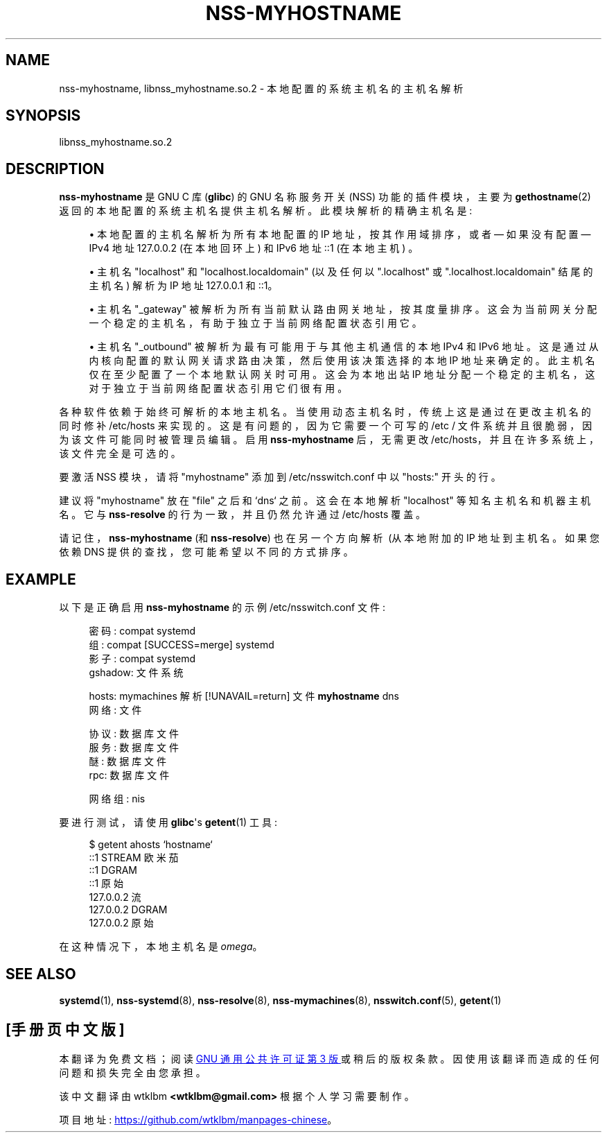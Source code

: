 .\" -*- coding: UTF-8 -*-
'\" t
.\"*******************************************************************
.\"
.\" This file was generated with po4a. Translate the source file.
.\"
.\"*******************************************************************
.TH NSS\-MYHOSTNAME 8 "" "systemd 253" nss\-myhostname
.ie  \n(.g .ds Aq \(aq
.el       .ds Aq '
.\" -----------------------------------------------------------------
.\" * Define some portability stuff
.\" -----------------------------------------------------------------
.\" ~~~~~~~~~~~~~~~~~~~~~~~~~~~~~~~~~~~~~~~~~~~~~~~~~~~~~~~~~~~~~~~~~
.\" http://bugs.debian.org/507673
.\" http://lists.gnu.org/archive/html/groff/2009-02/msg00013.html
.\" ~~~~~~~~~~~~~~~~~~~~~~~~~~~~~~~~~~~~~~~~~~~~~~~~~~~~~~~~~~~~~~~~~
.\" -----------------------------------------------------------------
.\" * set default formatting
.\" -----------------------------------------------------------------
.\" disable hyphenation
.nh
.\" disable justification (adjust text to left margin only)
.ad l
.\" -----------------------------------------------------------------
.\" * MAIN CONTENT STARTS HERE *
.\" -----------------------------------------------------------------
.SH NAME
nss\-myhostname, libnss_myhostname.so.2 \- 本地配置的系统主机名的主机名解析
.SH SYNOPSIS
.PP
libnss_myhostname\&.so\&.2
.SH DESCRIPTION
.PP
\fBnss\-myhostname\fP 是 GNU C 库 (\fBglibc\fP) 的 GNU 名称服务开关 (NSS) 功能的插件模块，主要为
\fBgethostname\fP(2)\& 返回的本地配置的系统主机名提供主机名解析。此模块解析的精确主机名是:
.sp
.RS 4
.ie  n \{\
\h'-04'\(bu\h'+03'\c
.\}
.el \{\
.sp -1
.IP \(bu 2.3
.\}
本地配置的主机名解析为所有本地配置的 IP 地址，按其作用域排序，或者 \(em 如果没有配置 \(em IPv4 地址 127\&.0\&.0\&.2
(在本地回环上) 和 IPv6 地址 ::1 (在本地主机) \&。
.RE
.sp
.RS 4
.ie  n \{\
\h'-04'\(bu\h'+03'\c
.\}
.el \{\
.sp -1
.IP \(bu 2.3
.\}
主机名 "localhost" 和 "localhost\&.localdomain" (以及任何以 "\&.localhost" 或
"\&.localhost\&.localdomain" 结尾的主机名) 解析为 IP 地址 127\&.0\&.0\&.1 和::1\&。
.RE
.sp
.RS 4
.ie  n \{\
\h'-04'\(bu\h'+03'\c
.\}
.el \{\
.sp -1
.IP \(bu 2.3
.\}
主机名 "_gateway" 被解析为所有当前默认路由网关地址，按其度量 \&
排序。这会为当前网关分配一个稳定的主机名，有助于独立于当前网络配置状态引用它 \&。
.RE
.sp
.RS 4
.ie  n \{\
\h'-04'\(bu\h'+03'\c
.\}
.el \{\
.sp -1
.IP \(bu 2.3
.\}
主机名 "_outbound" 被解析为最有可能用于与其他主机通信的本地 IPv4 和 IPv6 地址
\&。这是通过从内核向配置的默认网关请求路由决策，然后使用该决策选择的本地 IP 地址来确定的。此主机名仅在至少配置了一个本地默认网关时可用
\&。这会为本地出站 IP 地址分配一个稳定的主机名，这对于独立于当前网络配置状态 \& 引用它们很有用。
.RE
.PP
各种软件依赖于始终可解析的本地主机名 \&。当使用动态主机名时，传统上这是通过在更改主机名的同时修补 /etc/hosts
来实现的。这是有问题的，因为它需要一个可写的 /etc / 文件系统并且很脆弱，因为该文件可能同时被管理员编辑 \&。启用
\fBnss\-myhostname\fP 后，无需更改 /etc/hosts，并且在许多系统上，该文件完全是可选的 \&。
.PP
要激活 NSS 模块，请将 "myhostname" 添加到 /etc/nsswitch\&.conf\& 中以 "hosts:" 开头的行。
.PP
建议将 "myhostname" 放在 "file" 之后和 `dns`\& 之前。这会在本地解析 "localhost" 等知名主机名和机器主机名
\&。它与 \fBnss\-resolve\fP 的行为一致，并且仍然允许通过 /etc/hosts\& 覆盖。
.PP
请记住，\fBnss\-myhostname\fP (和 \fBnss\-resolve\fP) 也在另一个方向解析 \ (从本地附加的 IP 地址到主机名
\&。如果您依赖 DNS 提供的查找，您可能希望以不同的方式排序 \&。
.SH EXAMPLE
.PP
以下是正确启用 \fBnss\-myhostname\fP 的示例 /etc/nsswitch\&.conf 文件:
.sp
.if  n \{\
.RS 4
.\}
.nf
密码: compat systemd
组: compat [SUCCESS=merge] systemd
影子: compat systemd
gshadow: 文件系统


hosts: mymachines 解析 [!UNAVAIL=return] 文件 \fBmyhostname\fP dns
网络: 文件

协议: 数据库文件
服务: 数据库文件
醚: 数据库文件
rpc: 数据库文件

网络组: nis
.fi
.if  n \{\
.RE
.\}
.PP
要进行测试，请使用 \fBglibc\fP\*(Aqs \fBgetent\fP(1) 工具:
.sp
.if  n \{\
.RS 4
.\}
.nf
$ getent ahosts `hostname`
::1 STREAM 欧米茄
::1       DGRAM
::1 原始
127\&.0\&.0\&.2 流
127\&.0\&.0\&.2       DGRAM
127\&.0\&.0\&.2 原始
.fi
.if  n \{\
.RE
.\}
.PP
在这种情况下，本地主机名是 \fIomega\fP\&。
.SH "SEE ALSO"
.PP
\fBsystemd\fP(1), \fBnss\-systemd\fP(8), \fBnss\-resolve\fP(8), \fBnss\-mymachines\fP(8),
\fBnsswitch.conf\fP(5), \fBgetent\fP(1)
.PP
.SH [手册页中文版]
.PP
本翻译为免费文档；阅读
.UR https://www.gnu.org/licenses/gpl-3.0.html
GNU 通用公共许可证第 3 版
.UE
或稍后的版权条款。因使用该翻译而造成的任何问题和损失完全由您承担。
.PP
该中文翻译由 wtklbm
.B <wtklbm@gmail.com>
根据个人学习需要制作。
.PP
项目地址:
.UR \fBhttps://github.com/wtklbm/manpages-chinese\fR
.ME 。
